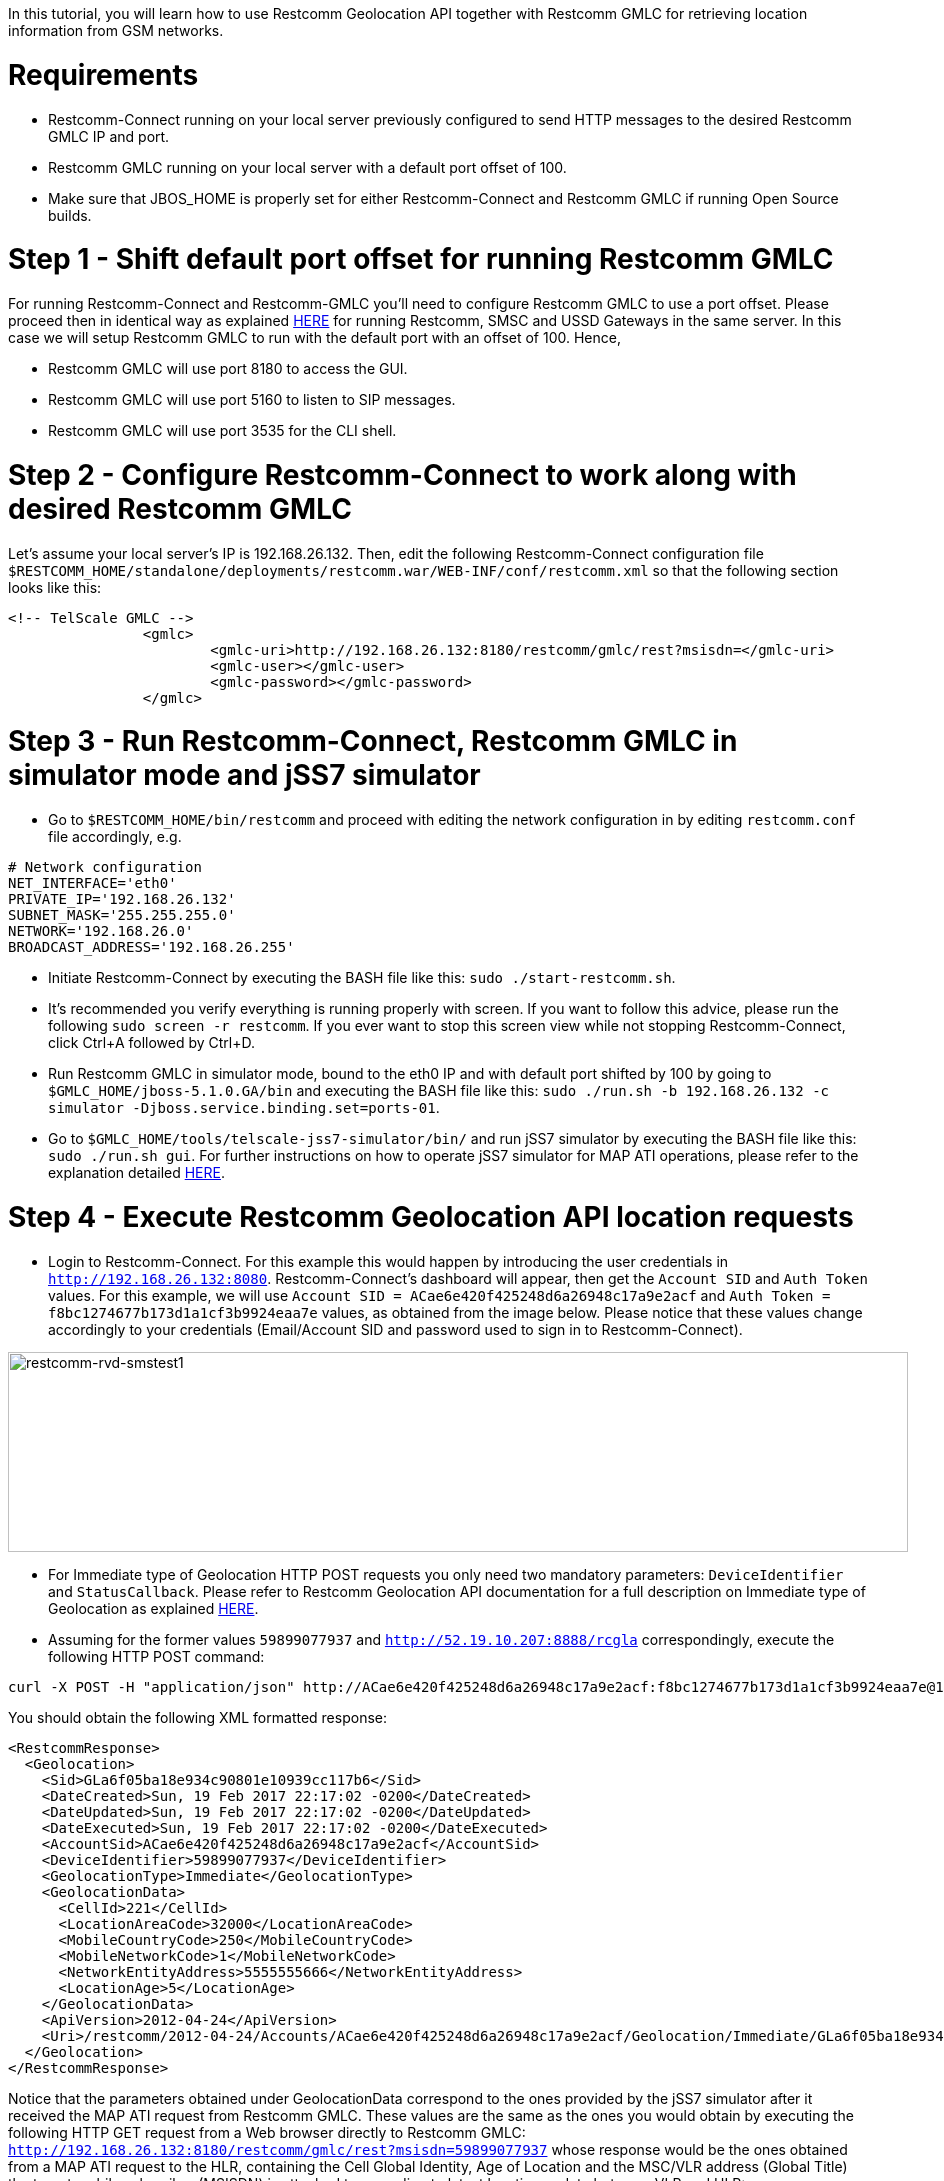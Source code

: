 In this tutorial, you will learn how to use Restcomm Geolocation API together with Restcomm GMLC for retrieving location information from GSM networks.  

= Requirements

* Restcomm-Connect running on your local server previously configured to send HTTP messages to the desired Restcomm GMLC IP and port.
* Restcomm GMLC running on your local server with a default port offset of 100.
* Make sure that JBOS_HOME is properly set for either Restcomm-Connect and Restcomm GMLC if running Open Source builds.

= Step 1 - Shift default port offset for running Restcomm GMLC

For running Restcomm-Connect and Restcomm-GMLC you'll need to configure Restcomm GMLC to use a port offset. Please proceed then in identical way as explained http://documentation.telestax.com/connect/tutorials/Running%20USSD%20SMSC%20and%20Restcomm%20on%20the%20Same%20Server.html[HERE] for running Restcomm, SMSC and USSD Gateways in the same server. In this case we will setup Restcomm GMLC to run with the default port with an offset of 100. Hence,

* Restcomm GMLC will use port 8180 to access the GUI.
* Restcomm GMLC will use port 5160 to listen to SIP messages.
* Restcomm GMLC will use port 3535 for the CLI shell.

= Step 2 - Configure Restcomm-Connect to work along with desired Restcomm GMLC

Let's assume your local server's IP is 192.168.26.132. Then, edit the following Restcomm-Connect configuration file `$RESTCOMM_HOME/standalone/deployments/restcomm.war/WEB-INF/conf/restcomm.xml` so that the following section looks like this: 

[source,lang:xml,decode:true]
----
<!-- TelScale GMLC -->
		<gmlc>
			<gmlc-uri>http://192.168.26.132:8180/restcomm/gmlc/rest?msisdn=</gmlc-uri>
			<gmlc-user></gmlc-user>
			<gmlc-password></gmlc-password>
		</gmlc>
----

= Step 3 - Run Restcomm-Connect, Restcomm GMLC in simulator mode and jSS7 simulator

* Go to `$RESTCOMM_HOME/bin/restcomm` and proceed with editing the network configuration in by editing `restcomm.conf` file accordingly, e.g.
----
# Network configuration
NET_INTERFACE='eth0'
PRIVATE_IP='192.168.26.132'
SUBNET_MASK='255.255.255.0'
NETWORK='192.168.26.0'
BROADCAST_ADDRESS='192.168.26.255'
----
* Initiate Restcomm-Connect by executing the BASH file like this: `sudo ./start-restcomm.sh`.
* It's recommended you verify everything is running properly with screen. If you want to follow this advice, please run the following `sudo screen -r restcomm`. If you ever want to stop this screen view while not stopping Restcomm-Connect, click Ctrl+A followed by Ctrl+D.
* Run Restcomm GMLC in simulator mode, bound to the eth0 IP and with default port shifted by 100 by going to `$GMLC_HOME/jboss-5.1.0.GA/bin` and executing the BASH file like this: `sudo ./run.sh -b 192.168.26.132 -c simulator -Djboss.service.binding.set=ports-01`.
* Go to `$GMLC_HOME/tools/telscale-jss7-simulator/bin/` and run jSS7 simulator by executing the BASH file like this: `sudo ./run.sh gui`. For further instructions on how to operate jSS7 simulator for MAP ATI operations, please refer to the explanation detailed http://documentation.telestax.com/core/gmlc/GMLC_Admin_Guide.html#_simulator_gmlc_example[HERE].

= Step 4 - Execute Restcomm Geolocation API location requests


* Login to Restcomm-Connect. For this example this would happen by introducing the user credentials in `http://192.168.26.132:8080`. Restcomm-Connect's dashboard will appear, then get the `Account SID` and `Auth Token` values. For this example, we will use `Account SID = ACae6e420f425248d6a26948c17a9e2acf` and `Auth Token = f8bc1274677b173d1a1cf3b9924eaa7e` values, as obtained from the image below. Please notice that these values change accordingly to your credentials (Email/Account SID and password used to sign in to Restcomm-Connect).

image:./images/RestComm_Dashboard_AccountSID-AuthToken.png[restcomm-rvd-smstest1,width=900,height=200]


* For Immediate type of Geolocation HTTP POST requests you only need two mandatory parameters: `DeviceIdentifier` and `StatusCallback`. Please refer to Restcomm Geolocation API documentation for a full description on Immediate type of Geolocation as explained http://documentation.telestax.com/connect/api/geolocation-api.html#immediate-geolocation[HERE].

* Assuming for the former values `59899077937` and `http://52.19.10.207:8888/rcgla` correspondingly, execute the following HTTP POST command:
....
curl -X POST -H "application/json" http://ACae6e420f425248d6a26948c17a9e2acf:f8bc1274677b173d1a1cf3b9924eaa7e@192.168.26.132:8080/restcomm/2012-04-24/Accounts/ACae6e420f425248d6a26948c17a9e2acf/Geolocation/Immediate -d "DeviceIdentifier=59899077937" -d "StatusCallback=http://52.19.10.207:8888/rcgla"
....

You should obtain the following XML formatted response:

[source,lang:xml,decode:true]
----
<RestcommResponse>
  <Geolocation>
    <Sid>GLa6f05ba18e934c90801e10939cc117b6</Sid>
    <DateCreated>Sun, 19 Feb 2017 22:17:02 -0200</DateCreated>
    <DateUpdated>Sun, 19 Feb 2017 22:17:02 -0200</DateUpdated>
    <DateExecuted>Sun, 19 Feb 2017 22:17:02 -0200</DateExecuted>
    <AccountSid>ACae6e420f425248d6a26948c17a9e2acf</AccountSid>
    <DeviceIdentifier>59899077937</DeviceIdentifier>
    <GeolocationType>Immediate</GeolocationType>
    <GeolocationData>
      <CellId>221</CellId>
      <LocationAreaCode>32000</LocationAreaCode>
      <MobileCountryCode>250</MobileCountryCode>
      <MobileNetworkCode>1</MobileNetworkCode>
      <NetworkEntityAddress>5555555666</NetworkEntityAddress>
      <LocationAge>5</LocationAge>
    </GeolocationData>
    <ApiVersion>2012-04-24</ApiVersion>
    <Uri>/restcomm/2012-04-24/Accounts/ACae6e420f425248d6a26948c17a9e2acf/Geolocation/Immediate/GLa6f05ba18e934c90801e10939cc117b6</Uri>
  </Geolocation>
</RestcommResponse>
----

Notice that the parameters obtained under GeolocationData correspond to the ones provided by the jSS7 simulator after it received the MAP ATI request from Restcomm GMLC. These values are the same as the ones you would obtain by executing the following HTTP GET request from a Web browser directly to Restcomm GMLC: `http://192.168.26.132:8180/restcomm/gmlc/rest?msisdn=59899077937` whose response would be the ones obtained from a MAP ATI request to the HLR, containing the Cell Global Identity, Age of Location and the MSC/VLR address (Global Title) the target mobile subscriber (MSISDN) is attached to according to latest location update between VLR and HLR:

----
mcc=250,mnc=1,lac=32000,cellid=221,aol=5,vlrNumber=5555555666
----

For a JSON type of response, just append `.json` in the HTTP POST request. Let's see this by gathering the generated record with `Sid=GLa6f05ba18e934c90801e10939cc117b6` after the former HTTP POST request by executing the following HTTP GET request:

....
curl -X GET -H "application/json" http://ACae6e420f425248d6a26948c17a9e2acf:f8bc1274677b173d1a1cf3b9924eaa7e@192.168.26.132:8080/restcomm/2012-04-24/Accounts/ACae6e420f425248d6a26948c17a9e2acf/Geolocation/Immediate/GLa6f05ba18e934c90801e10939cc117b6.json
....

You should obtain the following JSON formatted response:

----
{
  "sid": "GLa6f05ba18e934c90801e10939cc117b6",
  "date_created": "Sun, 19 Feb 2017 22:17:02 -0200",
  "date_updated": "Sun, 19 Feb 2017 22:17:02 -0200",
  "date_executed": "Sun, 19 Feb 2017 22:17:02 -0200",
  "account_sid": "ACae6e420f425248d6a26948c17a9e2acf",
  "device_identifier": "59899077937",
  "geolocation_type": "Immediate",
  "geolocation_data": {
    "cell_id": "221",
    "location_area_code": "32000",
    "mobile_country_code": 250,
    "mobile_network_code": "1",
    "network_entity_address": 5555555666,
    "location_age": 5
  },
  "api_version": "2012-04-24",
  "uri": "/restcomm/2012-04-24/Accounts/ACae6e420f425248d6a26948c17a9e2acf/Geolocation/Immediate/GLa6f05ba18e934c90801e10939cc117b6.json"
}
----

* For Notification type of Geolocation HTTP POST requests you need more mandatory parameters, i.e. `DeviceIdentifier` and `StatusCallback` as in Immediate type, plus `EventGeofenceLatitude`, `EventGeofenceLongitude`, `GeofenceRange` and `GeofenceEvent`. Please refer to Restcomm Geolocation API documentation for a full description on Notification type of Geolocation as explained http://documentation.telestax.com/connect/api/geolocation-api.html#notification-geolocation[HERE].

* Assuming for the former values `59827098828` and `http://162.19.10.207:8988/rcgla/Fer`, `-33.426280`, `101.566567`, `500` and `in` correspondingly, execute the following HTTP POST command:
....
curl -X POST -H "application/json" http://ACae6e420f425248d6a26948c17a9e2acf:f8bc1274677b173d1a1cf3b9924eaa7e@192.168.26.132:8080/restcomm/2012-04-24/Accounts/ACae6e420f425248d6a26948c17a9e2acf/Geolocation/Notification.json -d "DeviceIdentifier=59827098828" -d "EventGeofenceLatitude=-33.426280" -d "EventGeofenceLongitude=101.566567" -d "GeofenceRange=500" -d "GeofenceEvent=in" -d "StatusCallback=http://162.19.10.207:8988/rcgla/Fer"
....

You should obtain the following JSON formatted response:

----
{
  "sid": "GL7aef69951fee4ae2b1c8988473d5e7b0",
  "date_created": "Sun, 19 Feb 2017 22:43:03 -0200",
  "date_updated": "Sun, 19 Feb 2017 22:43:03 -0200",
  "date_executed": "Sun, 19 Feb 2017 22:43:03 -0200",
  "account_sid": "ACae6e420f425248d6a26948c17a9e2acf",
  "device_identifier": "59827098828",
  "geolocation_type": "Notification",
  "geolocation_data": {
    "cell_id": "221",
    "location_area_code": "32000",
    "mobile_country_code": 250,
    "mobile_network_code": "1",
    "network_entity_address": 5555555666,
    "location_age": 5,
    "event_geofence_latitude": "-33.426280",
    "event_geofence_longitude": "101.566567"
  },
  "api_version": "2012-04-24",
  "uri": "/restcomm/2012-04-24/Accounts/ACae6e420f425248d6a26948c17a9e2acf/Geolocation/Notification/GL7aef69951fee4ae2b1c8988473d5e7b0.json"
}
----

Let's gather the generated record with `Sid=GL7aef69951fee4ae2b1c8988473d5e7b0` in XML format after the former HTTP POST request by executing the following HTTP GET request:

----
curl -X GET http://ACae6e420f425248d6a26948c17a9e2acf:f8bc1274677b173d1a1cf3b9924eaa7e@192.168.26.132:8080/restcomm/2012-04-24/Accounts/ACae6e420f425248d6a26948c17a9e2acf/Geolocation/Notification/GL7aef69951fee4ae2b1c8988473d5e7b0
----

[source,lang:xml,decode:true]
----
<RestcommResponse>
  <Geolocation>
    <Sid>GL7aef69951fee4ae2b1c8988473d5e7b0</Sid>
    <DateCreated>Sun, 19 Feb 2017 22:43:03 -0200</DateCreated>
    <DateUpdated>Sun, 19 Feb 2017 22:43:03 -0200</DateUpdated>
    <DateExecuted>Sun, 19 Feb 2017 22:43:03 -0200</DateExecuted>
    <AccountSid>ACae6e420f425248d6a26948c17a9e2acf</AccountSid>
    <DeviceIdentifier>59827098828</DeviceIdentifier>
    <GeolocationType>Notification</GeolocationType>
    <GeolocationData>
      <CellId>221</CellId>
      <LocationAreaCode>32000</LocationAreaCode>
      <MobileCountryCode>250</MobileCountryCode>
      <MobileNetworkCode>1</MobileNetworkCode>
      <NetworkEntityAddress>5555555666</NetworkEntityAddress>
      <LocationAge>5</LocationAge>
      <EventGeofenceLatitude>-33.426280</EventGeofenceLatitude>
      <EventGeofenceLongitude>101.566567</EventGeofenceLongitude>
    </GeolocationData>
    <ApiVersion>2012-04-24</ApiVersion>
    <Uri>/restcomm/2012-04-24/Accounts/ACae6e420f425248d6a26948c17a9e2acf/Geolocation/Notification/GL7aef69951fee4ae2b1c8988473d5e7b0</Uri>
  </Geolocation>
<RestcommResponse>
----

Again, the parameters obtained the parameters obtained under GeolocationData correspond to the ones provided by the jSS7 simulator after it received the MAP ATI request from Restcomm GMLC, i.e. Cell Global Identity, Age of Location and the MSC/VLR address (Global Title) the target mobile subscriber (MSISDN) is attached to, plus the geographic coordinates set for the geofence. Keep in mind that for Notification type of Geolocation, a MAP ATI operation is useless. Further generation location procedures either for MAP operations or Diameter requests for LTE networks would be needed for this (which will be explained in further tutorials and as already detailed in Restcomm Geolocation API documentation and Restcomm GMLC Admin Guide). Anyway, notice that Notification type of Geolocation is already available as per the examples described above.